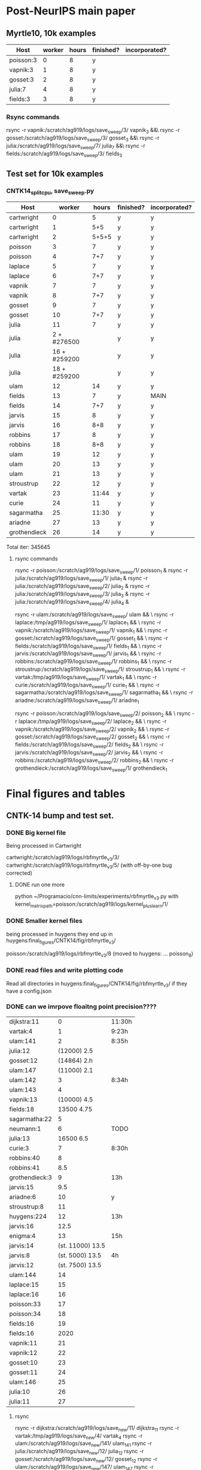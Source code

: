 * Post-NeurIPS main paper 
** Myrtle10, 10k examples 
    | Host      | worker | hours | finished? | incorporated? |
    |-----------+--------+-------+-----------+---------------|
    | poisson:3 |      0 |     8 | y         |               |
    | vapnik:3  |      1 |     8 | y         |               |
    | gosset:3  |      2 |     8 | y         |               |
    | julia:7   |      4 |     8 | y         |               |
    | fields:3  |      3 |     8 | y         |               |
    
*** Rsync commands
     rsync -r vapnik:/scratch/ag919/logs/save_sweep/3/ vapnik_3 &&\
     rsync -r gosset:/scratch/ag919/logs/save_sweep/3/ gosset_3 &&\
     rsync -r julia:/scratch/ag919/logs/save_sweep/7/ julia_7 &&\
     rsync -r fields:/scratch/ag919/logs/save_sweep/3/ fields_3

** Test set for 10k examples 
*** CNTK14_split_cpu, save_sweep.py
    | Host         |       worker | hours | finished? | incorporated? |
    |--------------+--------------+-------+-----------+---------------|
    | cartwright   |            0 |     5 | y         | y             |
    | cartwright   |            1 |   5+5 | y         | y             |
    | cartwright   |            2 | 5+5+5 | y         | y             |
    | poisson      |            3 |     7 | y         | y             |
    | poisson      |            4 |   7+7 | y         | y             |
    | laplace      |            5 |     7 | y         | y             |
    | laplace      |            6 |   7+7 | y         | y             |
    | vapnik       |            7 |     7 | y         | y             |
    | vapnik       |            8 |   7+7 | y         | y             |
    | gosset       |            9 |     7 | y         | y             |
    | gosset       |           10 |   7+7 | y         | y             |
    | julia        |           11 |     7 | y         | y             |
    | julia        |  2 + #276500 |       | y         | y             |
    | julia        | 16 + #259200 |       | y         | y             |
    | julia        | 18 + #259200 |       | y         | y             |
    | ulam         |           12 |    14 | y         | y             |
    | fields       |           13 |     7 | y         | MAIN          |
    | fields       |           14 |   7+7 | y         | y             |
    | jarvis       |           15 |     8 | y         | y             |
    | jarvis       |           16 |   8+8 | y         | y             |
    | robbins      |           17 |     8 | y         | y             |
    | robbins      |           18 |   8+8 | y         | y             |
    | ulam         |           19 |    12 | y         | y             |
    | ulam         |           20 |    13 | y         | y             |
    | ulam         |           21 |    13 | y         | y             |
    | stroustrup   |           22 |    12 | y         | y             |
    | vartak       |           23 | 11:44 | y         | y             |
    | curie        |           24 |    11 | y         | y             |
    | sagarmatha   |           25 | 11:30 | y         | y             |
    | ariadne      |           27 |    13 | y         | y             |
    | grothendieck |           26 |    14 | y         | y             |
    
    Total iter: 345645
**** rsync commands 

     rsync -r poisson:/scratch/ag919/logs/save_sweep/1/ poisson_1 &
     rsync -r julia:/scratch/ag919/logs/save_sweep/1/ julia_1 &
     rsync -r julia:/scratch/ag919/logs/save_sweep/2/ julia_2 &
     rsync -r julia:/scratch/ag919/logs/save_sweep/3/ julia_3 &
     rsync -r julia:/scratch/ag919/logs/save_sweep/4/ julia_4 &
     
     rsync -r ulam:/scratch/ag919/logs/save_sweep/ ulam && \
     rsync -r laplace:/tmp/ag919/logs/save_sweep/1/ laplace_1 && \
     rsync -r vapnik:/scratch/ag919/logs/save_sweep/1/ vapnik_1 && \
     rsync -r gosset:/scratch/ag919/logs/save_sweep/1/ gosset_1 && \
     rsync -r fields:/scratch/ag919/logs/save_sweep/1/ fields_1 && \
     rsync -r jarvis:/scratch/ag919/logs/save_sweep/1/ jarvis_1 && \
     rsync -r robbins:/scratch/ag919/logs/save_sweep/1/ robbins_1 && \
     rsync -r stroustrup:/scratch/ag919/logs/save_sweep/1/ stroustrup_1 && \
     rsync -r vartak:/tmp/ag919/logs/save_sweep/1/ vartak_1 && \
     rsync -r curie:/scratch/ag919/logs/save_sweep/1/ curie_1 && \
     rsync -r sagarmatha:/scratch/ag919/logs/save_sweep/1/ sagarmatha_1 && \
     rsync -r ariadne:/scratch/ag919/logs/save_sweep/1/ ariadne_1
    
     rsync -r poisson:/scratch/ag919/logs/save_sweep/2/ poisson_2 && \
     rsync -r laplace:/tmp/ag919/logs/save_sweep/2/ laplace_2 && \
     rsync -r vapnik:/scratch/ag919/logs/save_sweep/2/ vapnik_2 && \
     rsync -r gosset:/scratch/ag919/logs/save_sweep/2/ gosset_2 && \
     rsync -r fields:/scratch/ag919/logs/save_sweep/2/ fields_2 && \
     rsync -r jarvis:/scratch/ag919/logs/save_sweep/2/ jarvis_2 && \
     rsync -r robbins:/scratch/ag919/logs/save_sweep/2/ robbins_2 && \
     rsync -r grothendieck:/scratch/ag919/logs/save_sweep/1/ grothendieck_1
    

    
* Final figures and tables
** CNTK-14 bump and test set.
*** DONE Big kernel file 
    CLOSED: [2020-06-03 Wed 08:19]
    Being processed in Cartwright
    
    cartwright:/scratch/ag919/logs/rbfmyrtle_v3/3/
    cartwright:/scratch/ag919/logs/rbfmyrtle_v3/5/  (with off-by-one bug corrected)
    
    
**** DONE run one more
     CLOSED: [2020-06-02 Tue 23:40]
     python ~/Programacio/cnn-limits/experiments/rbfmyrtle_v3.py with kernel_matrix_path=poisson:/scratch/ag919/logs/kernel_plus_learn/1/
*** DONE Smaller kernel files 
    CLOSED: [2020-06-03 Wed 08:18]
    being processed in huygens
    they end up in
    huygens:final_figures/CNTK14/fig/rbfmyrtle_v3/
    
    poisson:/scratch/ag919/logs/rbfmyrtle_v3/8  (moved to huygens: ... poisson_8)
*** DONE read files and write plotting code 
    CLOSED: [2020-06-05 Fri 14:29]
    Read all directories in 
    huygens:final_figures/CNTK14/fig/rbfmyrtle_v3/
    if they have a config.json
*** DONE can we imrpove floaitng point precision???? 
    CLOSED: [2020-06-05 Fri 14:29]
    | dijkstra:11    |                0 | 11:30h |
    | vartak:4       |                1 | 9:23h  |
    | ulam:141       |                2 | 8:35h  |
    | julia:12       |      (12000) 2.5 |        |
    | gosset:12      |   (14864)    2.h |        |
    | ulam:147       |      (11000) 2.1 |        |
    | ulam:142       |                3 | 8:34h  |
    | ulam:143       |                4 |        |
    | vapnik:13      |     (10000)  4.5 |        |
    | fields:18      |       13500 4.75 |        |
    | sagarmatha:22  |                5 |        |
    | neumann:1      |                6 | TODO   |
    | julia:13       |      16500   6.5 |        |
    | curie:3        |                7 | 8:30h  |
    | robbins:40     |                8 |        |
    | robbins:41     |              8.5 |        |
    | grothendieck:3 |                9 | 13h    |
    | jarvis:15      |              9.5 |        |
    | ariadne:6      |               10 | y      |
    | stroustrup:8   |               11 |        |
    | huygens:224    |               12 | 13h    |
    | jarvis:16      |             12.5 |        |
    | enigma:4       |               13 | 15h    |
    | jarvis:14      | (st. 11000) 13.5 |        |
    | jarvis:8       |  (st. 5000) 13.5 | 4h     |
    | jarvis:12      |  (st. 7500) 13.5 |        |
    | ulam:144       |               14 |        |
    | laplace:15     |               15 |        |
    | laplace:16     |               16 |        |
    | poisson:33     |               17 |        |
    | poisson:34     |               18 |        |
    | fields:16      |               19 |        |
    | fields:16      |             2020 |        |
    | vapnik:11      |               21 |        |
    | vapnik:12      |               22 |        |
    | gosset:10      |               23 |        |
    | gosset:11      |               24 |        |
    | ulam:146       |               25 |        |
    | julia:10       |               26 |        |
    | julia:11       |               27 |        |
**** rsync     
     rsync -r dijkstra:/scratch/ag919/logs/save_new/11/ dijkstra_11
rsync -r      vartak:/tmp/ag919/logs/save_new/4/ vartak_4
rsync -r      ulam:/scratch/ag919/logs/save_new/141/ ulam_141
rsync -r      julia:/scratch/ag919/logs/save_new/12/ julia_12
rsync -r      gosset:/scratch/ag919/logs/save_new/12/ gosset_12
rsync -r      ulam:/scratch/ag919/logs/save_new/147/ ulam_147
rsync -r      ulam:/scratch/ag919/logs/save_new/142/ ulam_142
rsync -r      ulam:/scratch/ag919/logs/save_new/143/ ulam_143
rsync -r      vapnik:/scratch/ag919/logs/save_new/13/ vapnik_13
rsync -r      fields:/scratch/ag919/logs/save_new/18/ fields_18
rsync -r      sagarmatha:/scratch/ag919/logs/save_new/22/ sagarmatha_22
rsync -r      neumann:/scratch/ag919/logs/save_new/1/ neumann_1
rsync -r      curie:/scratch/ag919/logs/save_new/3/ curie_3
rsync -r      robbins:/scratch/ag919/logs/save_new/40/ robbins_40
rsync -r      robbins:/scratch/ag919/logs/save_new/41/ robbins_41
rsync -r      grothendieck:/scratch/ag919/logs/save_new/3 grothendieck_3
rsync -r      jarvis:/scratch/ag919/logs/save_new/15/ jarvis_15
rsync -r      ariadne:/scratch/ag919/logs/save_new/6/ ariadne_6
rsync -r      stroustrup:/scratch/ag919/logs/save_new/8/ stroustrup_8
rsync -r      huygens:/scratch/ag919/logs/save_new/224/ huygens_224
rsync -r      jarvis:/scratch/ag919/logs/save_new/16/ jarvis_16
rsync -r      enigma:/scratch/ag919/logs/save_new/4/ enigma_4
rsync -r      jarvis:/scratch/ag919/logs/save_new/14/ jarvis_14
rsync -r      jarvis:/scratch/ag919/logs/save_new/8/ jarvis_8
rsync -r      jarvis:/scratch/ag919/logs/save_new/12/ jarvis_12
rsync -r      ulam:/scratch/ag919/logs/save_new/144/ ulam_144
rsync -r      laplace:/tmp/ag919/logs/save_new/15/ laplace_15
rsync -r      laplace:/tmp/ag919/logs/save_new/16/ laplace_16
rsync -r      poisson:/scratch/ag919/logs/save_new/33/ poisson_33
rsync -r      poisson:/scratch/ag919/logs/save_new/34/ poisson_34
rsync -r      fields:/scratch/ag919/logs/save_new/16/ fields_16
rsync -r      fields:/scratch/ag919/logs/save_new/16/ fields_16
rsync -r      vapnik:/scratch/ag919/logs/save_new/11/ vapnik_11
rsync -r      vapnik:/scratch/ag919/logs/save_new/12/ vapnik_12
rsync -r      gosset:/scratch/ag919/logs/save_new/10/ gosset_10
rsync -r      gosset:/scratch/ag919/logs/save_new/11/ gosset_11
rsync -r      ulam:/scratch/ag919/logs/save_new/146/ ulam_146
rsync -r      julia:/scratch/ag919/logs/save_new/10/ julia_10
rsync -r      julia:/scratch/ag919/logs/save_new/11/ julia_11
    


  fields:/scratch/ag919/logs/save_new/15
  ulam:139
 vapnik: 10
 gosset 9
 julia 9
 jarvis 6
   
 
*** DONE Can we imrpove floating point precision? 
    CLOSED: [2020-06-05 Fri 14:29]
    | cartwright:36  |                0 | y  |
    | cartwright:37  |                1 | y  |
    | cartwright:38  |                2 | y  |
    | poisson:10     |                3 | y  |
    | poisson:11     |                4 | y  |
    | huygens:223    |                5 | y  |
    | vapnik:9       |  (start 15000) 5 | -- |
    | laplace:9      |                6 | y  |
    | laplace:10     |                7 | y  |
    | laplace:11     |                8 | y  |
    | stroustrup:7   |                9 | y  |
    | ariadne:5      |               10 | y  |
    | grothendieck:2 |               11 | y  |
    | fields:14      | (start 14934) 11 | y  |
    | jarvis:4       |               12 | y  |
    | jarvis:5       |               13 | y  |
    | curie:2        |               14 | y  |
    | sagarmatha:13  |               15 | y  |
    | ulam:134       |               16 | y  |
    | ulam:136       |  (start 8763) 16 | y  |
    | julia:5        |               17 | y  |
    | julia:6        |               18 | y  |
    | poisson:12     |               19 | y  |
    | ulam:129       |               20 | y  |
    | ulam:130       |               21 | y  |
    | vartak:3       |               23 | y  |
    | gosset:5       |               24 | y  |
    | gosset:6       |               25 | y  |
    | gosset:8       |               26 | y  |
    | k              |               27 | y  |
    | vapnik:8       |               28 | y  |
    | fields:12      |               29 | y  |
    | fields:13      |               22 | y  |
**** rsync command 
    # rsync -r vapnik:/scratch/ag919/logs/save_new/9/      worker_rank_(start 15000) 5 
    # rsync -r poisson:/scratch/ag919/logs/save_new/12/     worker_rank_19 
    # rsync -r gosset:/scratch/ag919/logs/save_new/8/       worker_rank_26 
    rsync -r  cartwright:/scratch/ag919/logs/save_new/36   worker_rank_0  &\
    rsync -r cartwright:/scratch/ag919/logs/save_new/37  worker_rank_1  &\
    rsync -r cartwright:/scratch/ag919/logs/save_new/38  worker_rank_2  &\
    rsync -r poisson:/scratch/ag919/logs/save_new/10     worker_rank_3  &\
    rsync -r poisson:/scratch/ag919/logs/save_new/11     worker_rank_4  &\
    rsync -r huygens:/scratch/ag919/logs/save_new/223    worker_rank_5  &\
    rsync -r laplace:/tmp/ag919/logs/save_new/9      worker_rank_6  &\
    rsync -r laplace:/tmp/ag919/logs/save_new/10     worker_rank_7  &\
    rsync -r laplace:/tmp/ag919/logs/save_new/11     worker_rank_8  &\
    rsync -r stroustrup:/scratch/ag919/logs/save_new/7   worker_rank_9  &\
    rsync -r ariadne:/scratch/ag919/logs/save_new/5      worker_rank_10  &\
    rsync -r grothendieck:/scratch/ag919/logs/save_new/2 worker_rank_11  &\
    rsync -r fields:/scratch/ag919/logs/save_new/14      worker_rank_11.5 &\
    rsync -r jarvis:/scratch/ag919/logs/save_new/4       worker_rank_12  &\
    rsync -r jarvis:/scratch/ag919/logs/save_new/5       worker_rank_13  &\
    rsync -r curie:/scratch/ag919/logs/final_figure_myrtle10_v3/save_new/2        worker_rank_14  &\
    rsync -r sagarmatha:/scratch/ag919/logs/save_new/13  worker_rank_15  &\
    rsync -r ulam:/scratch/ag919/logs/save_new/134       worker_rank_16  &\
    rsync -r ulam:/scratch/ag919/logs/save_new/136       worker_rank_16.5 &\
    rsync -r julia:/scratch/ag919/logs/save_new/5        worker_rank_17  &\
    rsync -r julia:/scratch/ag919/logs/save_new/6        worker_rank_18  &\
    rsync -r ulam:/scratch/ag919/logs/save_new/129       worker_rank_20  &\
    rsync -r ulam:/scratch/ag919/logs/save_new/130       worker_rank_21  &\
    rsync -r vartak:/tmp/ag919/logs/save_new/3       worker_rank_23  &\
    rsync -r gosset:/scratch/ag919/logs/save_new/5       worker_rank_24  &\
    rsync -r gosset:/scratch/ag919/logs/save_new/6       worker_rank_25  &\
    rsync -r vapnik:/scratch/ag919/logs/save_new/7       worker_rank_27  &\
    rsync -r vapnik:/scratch/ag919/logs/save_new/8       worker_rank_28  &\
    rsync -r fields:/scratch/ag919/logs/save_new/12      worker_rank_29  &\
    rsync -r fields:/scratch/ag919/logs/save_new/13      worker_rank_22  &\
     
*** DONE Can we improve floating point precision? UGH 
    python ~/Programacio/cnn-limits/experiments/save_new.py with ~/Programacio/cnn-limits/precision.json worker_rank=
**** list of hosts 
     | cartwright:30  | worker_rank_00   |  3:30 |
     | cartwright:31  | worker_rank_01   |       |
     | poisson:7      | worker_rank_02   |  5:17 |
     | huygens:222    | worker_rank_03   | 15:06 |
     | laplace:6      | worker_rank_04   |  4:40 |
     | laplace:7      | worker_rank_05   |       |
     | stroustrup:5   | worker_rank_06   | 10:19 |
     | ariadne:4      | worker_rank_07   | 11:35 |
     | jarvis:2       | worker_rank_08   | 07:20 |
     | enigma:2       | worker_rank_09   | 17:11 |
     | curie:1        | worker_rank_10   |  9:52 |
     | sagarmatha:12  | worker_rank_11   | 10:06 |
     | banach:14      | worker_rank_12   |   --- |
     | banach:15      | worker_rank_12.5 |  5:15 |
     | banach:16      | worker_rank_13   |       |
     | julia:3        | worker_rank_16   |  5:38 |
     | julia:4        | worker_rank_17   |       |
     | vartak:2       | worker_rank_18   | 11:16 |
     | ulam:123       | worker_rank_19   |  9:52 |
     | ulam:125       | worker_rank_21   |  9:50 |
     | ulam:126       | worker_rank_22   |  9:50 |
     | gosset:3       | worker_rank_20   |  5:23 |
     | gosset:4       | worker_rank_23   |       |
     | fields:9       | worker_rank_24   |  5:16 |
     | fields:10      | worker_rank_25   |       |
     | goedel:1       | worker_rank_26   | 15:45 |
     | ulam:128       | worker_rank_27   |ABORTED |
     | dijkstra:3     | worker_rank_27   | 13:00 |
     | vapnik:3       | worker_rank_28   |  5:23 |
     | vapnik:4       | worker_rank_29   |       |
     | grothendieck:1 | worker_rank_30   | 15:44 |
     | cartwright:32  | worker_rank_31   |       |
     | cartwright:33  | worker_rank_14   |       |
     | poisson:8      | worker_rank_15   |  5:17 |

**** rsync commands
     rsync -r cartwright:/scratch/ag919/logs/save_new/30/ worker_rank_00 &\
     rsync -r cartwright:/scratch/ag919/logs/save_new/31/ worker_rank_01 &\
     rsync -r poisson:/scratch/ag919/logs/save_new/7/ worker_rank_02 &\
     rsync -r huygens:/scratch/ag919/logs/save_new/222/ worker_rank_03 &\
     rsync -r laplace:/tmp/ag919/logs/save_new/6/ worker_rank_04 &\
     rsync -r laplace:/tmp/ag919/logs/save_new/7/ worker_rank_05 &\
     rsync -r stroustrup:/scratch/ag919/logs/save_new/5/ worker_rank_06 &\
     rsync -r ariadne:/scratch/ag919/logs/save_new/4/ worker_rank_07 &\
     rsync -r jarvis:/scratch/ag919/logs/save_new/2/ worker_rank_08 &\
     rsync -r enigma:/scratch/ag919/logs/save_new/2/ worker_rank_09 &\
     rsync -r curie:/scratch/ag919/logs/final_figure_myrtle10_v3/save_new/1/ worker_rank_10 &\
     rsync -r sagarmatha:/scratch/ag919/logs/save_new/12/ worker_rank_11 &\
     rsync -r banach:/scratch/ag919/logs/save_new/14/ worker_rank_12 &\
     rsync -r banach:/scratch/ag919/logs/save_new/15/ worker_rank_12 &\
     rsync -r banach:/scratch/ag919/logs/save_new/16/ worker_rank_13 &\
     rsync -r julia:/scratch/ag919/logs/save_new/3/ worker_rank_16 &\
     rsync -r julia:/scratch/ag919/logs/save_new/4/ worker_rank_17 &\
     rsync -r vartak:/tmp/ag919/logs/save_new/2/ worker_rank_18 &\
     rsync -r ulam:/scratch/ag919/logs/save_new/123/ worker_rank_19 &\
     rsync -r ulam:/scratch/ag919/logs/save_new/125/ worker_rank_21 &\
     rsync -r ulam:/scratch/ag919/logs/save_new/126/ worker_rank_22 &\
     rsync -r gosset:/scratch/ag919/logs/save_new/3/ worker_rank_20  &\
     rsync -r gosset:/scratch/ag919/logs/save_new/4/ worker_rank_23 &\
     rsync -r fields:/scratch/ag919/logs/save_new/9/ worker_rank_24 &\
     rsync -r fields:/scratch/ag919/logs/save_new/10/ worker_rank_25 &\
     rsync -r goedel:/scratch/ag919/logs/save_new/1/ worker_rank_26     &\  
     rsync -r vapnik:/scratch/ag919/logs/save_new/3/ worker_rank_28 &\
     rsync -r vapnik:/scratch/ag919/logs/save_new/4/ worker_rank_29 &\
     rsync -r grothendieck:/scratch/ag919/logs/save_new/1/ worker_rank_30        &\
     rsync -r cartwright:/scratch/ag919/logs/save_new/32/ worker_rank_31 &\
    


**** DONE investigate bug in layer mismatch  
     CLOSED: [2020-06-03 Wed 14:25]
    
** Myrtle-10 bump and test set 
*** DONE 2560 + test set 
    CLOSED: [2020-06-04 Thu 08:57]
    gosset:/scratch/ag919/logs/save_new/2
    julia:/scratch/ag919/logs/save_new/2
    sagarmatha:/scratch/ag919/logs/save_new/21
*** DONE run rbfmyrtle_v3.py 
    CLOSED: [2020-06-04 Thu 14:26]
    julia (because the file tehre is 45GB WTFFF)
     
    Running julia:/scratch/ag919/logs/rbfmyrtle_v3/6
    
     
*** DONE 2560 points
    CLOSED: [2020-06-03 Wed 14:31]
    I interrupted this?
    
    fields:/scratch/ag919/logs/save_new/8   rbfmyrtle_v3/1
    
   
*** DONE incorporate plots from 
    CLOSED: [2020-06-05 Fri 14:29]
    
    robbins:/scratch/ag919/logs/rbfmyrtle_v3/2+
    banach:/scratch/ag919/logs/rbfmyrtle_v3/1+
    
    checkout jarvis:/scratch/ag919/logs/rbfmyrtle_v3/4+
    
    cartwright window 5
    carwright window 1
** Myrtle10-Matern plot 
*** DONE Calculate accuracies
    CLOSED: [2020-06-03 Wed 09:30]
    running on curie:/scratch/ag919/logs/final_figure_myrtle10_v3/rbfmyrtle_v3/

    Sadly I removed the kernels from
    /scratch/ag919/logs/myrtle10_matern/robbins_18
    onwards, so the existing n_splits_4/grid_acc.pkl.gz
    will have to do.
   
**** Constituent paths
  rsync -r thom:/scratch/ag919/logs/kernel_plus_learn/50 thom_50 &\
  rsync -r thom:/scratch/ag919/logs/kernel_plus_learn/51 thom_51 &\
  rsync -r thom:/scratch/ag919/logs/kernel_plus_learn/52 thom_52 &\
  rsync -r thom:/scratch/ag919/logs/kernel_plus_learn/53 thom_53 &\
  rsync -r thom:/scratch/ag919/logs/kernel_plus_learn/54 thom_54 &\
  rsync -r thom:/scratch/ag919/logs/kernel_plus_learn/55 thom_55 &\
  rsync -r thom:/scratch/ag919/logs/kernel_plus_learn/56 thom_56 &\
  rsync -r thom:/scratch/ag919/logs/kernel_plus_learn/57 thom_57 &\
  rsync -r thom:/scratch/ag919/logs/kernel_plus_learn/58 thom_58 &\
  rsync -r poisson:/scratch/ag919/logs/kernel_plus_learn/20 poisson_20 &\
  rsync -r poisson:/scratch/ag919/logs/kernel_plus_learn/21 poisson_21 &\
  rsync -r poisson:/scratch/ag919/logs/kernel_plus_learn/22 poisson_22 &\
  rsync -r poisson:/scratch/ag919/logs/kernel_plus_learn/23 poisson_23 &\
  rsync -r poisson:/scratch/ag919/logs/kernel_plus_learn/24 poisson_24 &\
  rsync -r poisson:/scratch/ag919/logs/kernel_plus_learn/25 poisson_25 &\
  rsync -r poisson:/scratch/ag919/logs/kernel_plus_learn/41 poisson_41 &\
  rsync -r poisson:/scratch/ag919/logs/kernel_plus_learn/42 poisson_42 &\
  rsync -r poisson:/scratch/ag919/logs/kernel_plus_learn/43 poisson_43 &\
  rsync -r poisson:/scratch/ag919/logs/kernel_plus_learn/44 poisson_44 &\
  rsync -r poisson:/scratch/ag919/logs/kernel_plus_learn/45 poisson_45 &\
  rsync -r poisson:/scratch/ag919/logs/kernel_plus_learn/46 poisson_46 &\
  rsync -r huygens:/scratch/ag919/logs/kernel_plus_learn/23 huygens_23 &\
  rsync -r huygens:/scratch/ag919/logs/kernel_plus_learn/24 huygens_24 &\
  rsync -r huygens:/scratch/ag919/logs/kernel_plus_learn/25 huygens_25 &\
  rsync -r huygens:/scratch/ag919/logs/kernel_plus_learn/26 huygens_26 &\
  rsync -r huygens:/scratch/ag919/logs/kernel_plus_learn/27 huygens_27 &\
  rsync -r huygens:/scratch/ag919/logs/kernel_plus_learn/28 huygens_28 &\
  rsync -r huygens:/scratch/ag919/logs/kernel_plus_learn/29 huygens_29 &\
  rsync -r huygens:/scratch/ag919/logs/kernel_plus_learn/30 huygens_30 &\
  rsync -r huygens:/scratch/ag919/logs/kernel_plus_learn/31 huygens_31 &\
  rsync -r robbins:/scratch/ag919/logs/kernel_plus_learn/18 robbins_18 &\
  rsync -r robbins:/scratch/ag919/logs/kernel_plus_learn/19 robbins_19 &\
  rsync -r robbins:/scratch/ag919/logs/kernel_plus_learn/20 robbins_20 &\
  rsync -r robbins:/scratch/ag919/logs/kernel_plus_learn/21 robbins_21 &\
  rsync -r robbins:/scratch/ag919/logs/kernel_plus_learn/22 robbins_22 &\
  rsync -r robbins:/scratch/ag919/logs/kernel_plus_learn/23 robbins_23 &\
  rsync -r robbins:/scratch/ag919/logs/kernel_plus_learn/25 robbins_25 &\
  rsync -r robbins:/scratch/ag919/logs/kernel_plus_learn/26 robbins_26 &\
  rsync -r robbins:/scratch/ag919/logs/kernel_plus_learn/27 robbins_27 &\
  rsync -r robbins:/scratch/ag919/logs/kernel_plus_learn/28 robbins_28 &\
  rsync -r robbins:/scratch/ag919/logs/kernel_plus_learn/29 robbins_29 &\
  rsync -r robbins:/scratch/ag919/logs/kernel_plus_learn/30 robbins_30 &\
  rsync -r robbins:/scratch/ag919/logs/kernel_plus_learn/32 robbins_32 &\
  rsync -r robbins:/scratch/ag919/logs/kernel_plus_learn/33 robbins_33 &\
  rsync -r robbins:/scratch/ag919/logs/kernel_plus_learn/34 robbins_34 &\
  rsync -r robbins:/scratch/ag919/logs/kernel_plus_learn/35 robbins_35 &\
  rsync -r robbins:/scratch/ag919/logs/kernel_plus_learn/36 robbins_36 &\
  rsync -r laplace:/tmp/ag919/logs/kernel_plus_learn/8 laplace_8 &\
  rsync -r laplace:/tmp/ag919/logs/kernel_plus_learn/9 laplace_9 &\
  rsync -r laplace:/tmp/ag919/logs/kernel_plus_learn/10 laplace_10 &\
  rsync -r laplace:/tmp/ag919/logs/kernel_plus_learn/11 laplace_11 &\
  rsync -r laplace:/tmp/ag919/logs/kernel_plus_learn/12 laplace_12 &\
  rsync -r laplace:/tmp/ag919/logs/kernel_plus_learn/13 laplace_13 &\
  rsync -r laplace:/tmp/ag919/logs/kernel_plus_learn/14 laplace_14 &\
  rsync -r laplace:/tmp/ag919/logs/kernel_plus_learn/15 laplace_15 &\
  rsync -r laplace:/tmp/ag919/logs/kernel_plus_learn/16 laplace_16 &\
  rsync -r laplace:/tmp/ag919/logs/kernel_plus_learn/35 laplace_35 &\
  rsync -r laplace:/tmp/ag919/logs/kernel_plus_learn/36 laplace_36 &\
  rsync -r laplace:/tmp/ag919/logs/kernel_plus_learn/37 laplace_37 &\
  rsync -r laplace:/tmp/ag919/logs/kernel_plus_learn/38 laplace_38 &\
  rsync -r laplace:/tmp/ag919/logs/kernel_plus_learn/39 laplace_39 &\
  rsync -r laplace:/tmp/ag919/logs/kernel_plus_learn/40 laplace_40 &\
  rsync -r laplace:/tmp/ag919/logs/kernel_plus_learn/41 laplace_41 &\
  rsync -r sagarmatha:/scratch/ag919/logs/kernel_plus_learn/7 sagarmatha_7 &\
  rsync -r sagarmatha:/scratch/ag919/logs/kernel_plus_learn/8 sagarmatha_8 &\
  rsync -r sagarmatha:/scratch/ag919/logs/kernel_plus_learn/9 sagarmatha_9 &\
  rsync -r stroustrup:/scratch/ag919/logs/kernel_plus_learn/8 stroustrup_8 &\
  rsync -r stroustrup:/scratch/ag919/logs/kernel_plus_learn/9 stroustrup_9 &\
  rsync -r stroustrup:/scratch/ag919/logs/kernel_plus_learn/10 stroustrup_10 &\


*** DONE read files and output plottable data
    CLOSED: [2020-06-03 Wed 12:25]
    Copied directory to
    huygens:/scratch/ag919/logs/final_figures/M10-Matern/fig/rbfmyrtle_v3
   
*** DONE convert plottable data to nice plot 
    CLOSED: [2020-06-05 Fri 14:30]
** Myrtle10-RBF plot 
    huygens:/scratch/ag919/logs/rbfmyrtle_v3/14+
    
    poisson?
    huygens:/scratch/ag919/logs/rbfmyrtle_v3/20+
    
**** DONE Run more of these, esp. with 2560. 
     CLOSED: [2020-06-04 Thu 07:31]
     python experiments/save_new.py with model=RBFMyrtle_v3_tight i_SU.N_train=2560 i_SU.N_test=1 internal_lengthscale=
     rsync -r ariadne:/scratch/ag919/logs/save_new/2/ ariadne_2 && \
     rsync -r ariadne:/scratch/ag919/logs/save_new/3/ ariadne_3 && \
     rsync -r enigma:/scratch/ag919/logs/save_new/1/ enigma_1 && \
     rsync -r ulam:/scratch/ag919/logs/save_new/116/ ulam_116 && \
     rsync -r ulam:/scratch/ag919/logs/save_new/117/ ulam_117 && \
     rsync -r ulam:/scratch/ag919/logs/save_new/118/ ulam_118 && \
     rsync -r ulam:/scratch/ag919/logs/save_new/119/ ulam_119 && \
     rsync -r ulam:/scratch/ag919/logs/save_new/120/ ulam_120 && \
     rsync -r ulam:/scratch/ag919/logs/save_new/121/ ulam_121
     - 
*** DONE read files and write plotting code 
    CLOSED: [2020-06-03 Wed 12:25]
    Copied directory to
    huygens:/scratch/ag919/logs/final_figures/M10-RBF/fig/rbfmyrtle_v3
     
   
*** DONE convert plottable data to nice plot 
    CLOSED: [2020-06-05 Fri 14:30]
* DONE Big inducing points
  CLOSED: [2020-06-09 Tue 11:32]
  thom 88
  laplace 9
  
  python experiments/mask_sparse_classify.py -D save_inducing_points with i_SU.dataset_treatment='no_treatment' batch_size=1000 i_SU.dataset_base_path=/tmp/ag919/datasets/ do_only_inducing=False inducing_start=0 inducing_end=5000
  
  python experiments/mask_sparse_classify.py -D save_inducing_points with i_SU.dataset_treatment='no_treatment' batch_size=1000 do_only_inducing=False inducing_start=8000 inducing_end=11000
laplace:10
** Where are they
   all inducign points
   thom:107
   
   ulam:6 0-1000
   ulam:7 1000-1270+? (test!)
   ulam:8 2000-3000
   ulam:9 1270-2000
   NO banach:1 3000-5000
   thom:109  5000-6864
   sagarmatha:2  6864-8000
   laplace:12  8000-11000
   jarvis:10  11000-12000
   NO huygens:6  12000-12800
   ariadne:1  12800-13200
   enigma:1  13200-13600
   curie:1   13600-14000
   goedel:1  14000-14334
   neumann:1  14334-14667
   sagarmatha:1  14667-15000
*** rsync -r rsync commands   
   rsync -r ulam:/scratch/ag919/logs/mask_sparse_classify/6/ ulam_6 &\
   rsync -r ulam:/scratch/ag919/logs/mask_sparse_classify/7/ ulam_7 &\
   rsync -r ulam:/scratch/ag919/logs/mask_sparse_classify/8/ ulam_8 &\
   rsync -r ulam:/scratch/ag919/logs/mask_sparse_classify/9/ ulam_9 &\
   rsync -r banach:/scratch/ag919/logs/mask_sparse_classify/1/ banach_1 &\
   rsync -r cartwright:/scratch/ag919/logs/mask_sparse_classify/109/ cartwright_109 &\
   rsync -r sagarmatha:/scratch/ag919/logs/mask_sparse_classify/2/ sagarmatha_2 &\
   rsync -r laplace:/tmp/ag919/logs/mask_sparse_classify/12/ laplace_12 &\
   rsync -r jarvis:/scratch/ag919/logs/mask_sparse_classify/10/ jarvis_10 &\
   rsync -r huygens:/scratch/ag919/logs/mask_sparse_classify/6/ huygens_6 &\
   rsync -r ariadne:/scratch/ag919/logs/mask_sparse_classify/1/ ariadne_1 &\
   rsync -r enigma:/scratch/ag919/logs/mask_sparse_classify/1/ enigma_1 &\
   rsync -r curie:/scratch/ag919/logs/mask_sparse_classify/1/ curie_1 &\
   rsync -r goedel:/scratch/ag919/logs/mask_sparse_classify/1/ goedel_1 &\
   rsync -r neumann:/scratch/ag919/logs/mask_sparse_classify/1/ neumann_1 &\
   rsync -r sagarmatha:/scratch/ag919/logs/mask_sparse_classify/1/ sagarmatha_1 &\
*** more inducing points 
    Using inducing points cartwright:/scratch/ag919/logs/mask_sparse_classify/113/inducing_indices.pkl.gz
    cartwright:/scratch/ag919/logs/mask_sparse_classify/115    (interrupted at 115440/180000)
   

   
    
* Experiments for Correlated NN
 
** Final save new 
   :LOGBOOK:
   CLOCK: [2020-05-31 Sun 21:29]--[2020-05-31 Sun 21:29] =>  0:00
   :END:
   
   - huygens:2  worker_rank=0      19h
   - stroustrup:2 worker_rank=1    19h
   - ariadne:1 worker_rank=2       23h
   - grothendieck:1 worker_rank=3  32h
   - robbins:2 worker_rank=4       23h
   - jarvis:1 worker_rank=5        15h
   - enigma:1 worker_rank=6        23h
   - curie:1 worker_rank=7         21h
   - goedel:1 worker_rank=8        20h
   - neumann:1 worker_rank=9       21h
   - sagarmatha:1 worker_rank=10   19h
   - banach:1 worker_rank=11       10h FAST
   - julia:1 worker_rank=12        10h FAST
   - ulam:1 worker_rank=13         22h
   - vartak:1 worker_rank=14       22h (/tmp)
   - gosset:1 worker_rank=15       11h FAST
   - thom:2  worker_rank=16        6h  DONE
   - thom:3  worker_rank=17        6h
   - poisson:1 worker_Rank=18      11h
   - 
** Final save new  v2
   :LOGBOOK:
   CLOCK: [2020-06-01 Mon 06:40]--[2020-06-01 Mon 06:40] =>  0:00
   :END:
   
   - huygens:4  worker_rank=0      19h
   - stroustrup:4 worker_rank=1    19h
   - ariadne:3 worker_rank=2       23h
   - grothendieck:3 worker_rank=3  32h   TODO
   - robbins:3 worker_rank=4       23h   
   - jarvis:2 worker_rank=5        15h
   - enigma:2 worker_rank=6        23h
   - curie:2 worker_rank=7         21h
   - goedel:2 worker_rank=8        20h
   - neumann:2 worker_rank=9       21h
   - sagarmatha:2 worker_rank=10   19h
   - banach:2 worker_rank=11       14h
   - julia:2 worker_rank=12        10h FAST  15min
   - ulam:2 worker_rank=13         22h
   - vartak:2 worker_rank=14       22h (/tmp) DONE
   - gosset:2 worker_rank=15       11h FAST  15min
   - thom:6  worker_rank=16        6h 
   - thom:7  worker_rank=17        6h
   - poisson:2 worker_Rank=18      11h
   - dijkstra:5 worker_rank=19     27h  (now on stroustrup because it was making noises)
   - ulam:3 worker_rank=20         16h
   - ulam:6 worker_rank=21         16h
   - ulam:7 worker_rank=22         16h
   - poisson:4 worker_rank=23      10h
   - poisson:5 worker_rank=24   10+10h  TODO
   - julia:3 worker_rank=25        10h
   - julia:4 worker_rank=26     10+10h  TODO
   - gosset:3 worker_rank=27       10h
   - gosset:4 worker_rank=28    10+10h  TODO
   - robbins:5 worker_rank=29      21h  TODO
   - jarvis:3 worker_rank=30       14h
   - banach:3 worker_rank=31       14h
   - 


   rsync huygens:/scratch/ag919/logs/final_save_new/4/kernels.h5 w00_kernels.h5 & \
   rsync stroustrup:/scratch/ag919/logs/final_save_new/4/kernels.h5 w01_kernels.h5 & \
   rsync ariadne:/scratch/ag919/logs/final_save_new/3/kernels.h5 w02_kernels.h5 & \
   rsync robbins:/scratch/ag919/logs/final_save_new/3/kernels.h5 w04_kernels.h5 & \
   rsync jarvis:/scratch/ag919/logs/final_save_new/2/kernels.h5 w05_kernels.h5
   rsync enigma:/scratch/ag919/logs/final_save_new/2/kernels.h5 w06_kernels.h5 & \
   rsync curie:/scratch/ag919/logs/final_save_new/2/kernels.h5 w07_kernels.h5 & \
   rsync goedel:/scratch/ag919/logs/final_save_new/2/kernels.h5 w08_kernels.h5 & \
   rsync neumann:/scratch/ag919/logs/final_save_new/2/kernels.h5 w09_kernels.h5 & \
   rsync sagarmatha:/scratch/ag919/logs/final_save_new/2/kernels.h5 w10_kernels.h5 & \
   rsync banach:/scratch/ag919/logs/final_save_new/2/kernels.h5 w11_kernels.h5 & \
   rsync julia:/scratch/ag919/logs/final_save_new/2/kernels.h5 w12_kernels.h5 & \
   rsync ulam:/scratch/ag919/logs/final_save_new/2/kernels.h5 w13_kernels.h5 & \
   rsync vartak:/tmp/ag919/logs/final_save_new/2/kernels.h5 w14_kernels.h5 & \
   rsync gosset:/scratch/ag919/logs/final_save_new/2/kernels.h5 w15_kernels.h5 & \
   rsync cartwright:/scratch/ag919/logs/final_save_new/6/kernels.h5  w16_kernels.h5 & \
   rsync cartwright:/scratch/ag919/logs/final_save_new/7/kernels.h5  w17_kernels.h5 & \
   rsync poisson:/scratch/ag919/logs/final_save_new/2/kernels.h5 w18_kernels.h5 & \
   rsync ulam:/scratch/ag919/logs/final_save_new/3/kernels.h5 w20_kernels.h5 & \
   rsync ulam:/scratch/ag919/logs/final_save_new/6/kernels.h5 w21_kernels.h5 & \
   rsync ulam:/scratch/ag919/logs/final_save_new/7/kernels.h5 w22_kernels.h5 & \
   rsync poisson:/scratch/ag919/logs/final_save_new/4/kernels.h5 w23_kernels.h5 & \
   rsync julia:/scratch/ag919/logs/final_save_new/3/kernels.h5 w25_kernels.h5 & \
   rsync gosset:/scratch/ag919/logs/final_save_new/3/kernels.h5 w27_kernels.h5 & \
   rsync jarvis:/scratch/ag919/logs/final_save_new/3/kernels.h5 w30_kernels.h5 & \
   rsync banach:/scratch/ag919/logs/final_save_new/3/kernels.h5 w31_kernels.h5
   
   rsync grothendieck:/scratch/ag919/logs/final_save_new/3/kernels.h5 w03_kernels.h5 & \
   rsync gosset:/scratch/ag919/logs/final_save_new/4/kernels.h5 w28_kernels.h5 & \
   rsync julia:/scratch/ag919/logs/final_save_new/4/kernels.h5 w26_kernels.h5 & \
   rsync poisson:/scratch/ag919/logs/final_save_new/5/kernels.h5 w24_kernels.h5 &
   
   rsync robbins:/scratch/ag919/logs/final_save_new/5/kernels.h5 w29_kernels.h5
   
   rsync dijkstra:/scratch/ag919/logs/final_save_new/5/kernels.h5 w19_kernels.h5



     
** Replicating small data CNTK
   cite:arora2020harnessing
*** CNTK-5 using nngp, no ZCA
    huygens:/scratch/ag919/logs/save_new/203
    huygens:/scratch/ag919/logs//8
*** CNTK-5 using ntk, no ZCA
    sagarmatha:/scratch/ag919/logs/save_new/7
    sagarmatha:/scratch/ag919/logs/predict_cv_acc/2
*** Myrtle10 no ZCA
    robbins:/scratch/ag919/logs/save_new/6
    robbins:/scratch/ag919/logs/predict_cv_acc/5
*** CNTK-5 using nngp, ZCA
    huygens:/scratch/ag919/logs/save_new/204
    huygens:/scratch/ag919/logs/predict_cv_acc/10

*** CNTK-5 using ntk, ZCA
    sagarmatha:/scratch/ag919/logs/save_new/8
    sagarmatha:/scratch/ag919/logs/predict_cv_acc/3

*** CNTK-5 using nngp, no ZCA, using true test set
    robbins:/scratch/ag919/logs/save_new/7/
    robbins:/scratch/ag919/logs/predict_cv_acc/6/
    
*** CNTK-5 using ntk, no ZCA, true test set
    sagarmatha:/scratch/ag919/logs/save_new/9/
    sagarmatha:/scratch/ag919/logs/predict_cv_acc/4/

** Replicating Myrtle10 / Myrtle5
   Perhaps they used ZCA on the whole set and that is why it works so well?
   Attempting to figure this out.

*** Running original code: in Docker in huygens
    The results are pretty good and consistent with the paper. Optimizing on the test set is not *super* powerful.
        Reg: 1e-08
        Train Accuracy: 1.0
        Test Accuracy: 0.367
        Reg: 1e-07
        Train Accuracy: 1.0
        Test Accuracy: 0.367
        Reg: 1e-06
        Train Accuracy: 1.0
        Test Accuracy: 0.367
        Reg: 1e-05
        Train Accuracy: 1.0
        Test Accuracy: 0.368
        Reg: 0.0001
        Train Accuracy: 1.0
        Test Accuracy: 0.368
        Reg: 0.001
        Train Accuracy: 1.0
        Test Accuracy: 0.376
        Reg: 0.01
        Train Accuracy: 0.90625
        Test Accuracy: 0.341
        Reg: 0.1
        Train Accuracy: 0.59375
        Test Accuracy: 0.293

*** More complete log
 ALPHA: 1.618033988749895
BETA: 0.6180339887498948
DATASET:
  AUGMENTATIONS: [('FlipLR', 1)]
  AUGMENTATION_PROB: 0.5
  CORNERS: False
  KERNEL_UUID: DEADBEEF
  NAME: cifar-10
  NUM_AUGMENTATIONS: 0
  NUM_ZCA_EXTRA_AUGMENT: 5
  RANDOM_TEST_SUBSET: False
  RANDOM_TRAIN_SUBSET: False
  RAND_AUGMENT_AUGS: ['FlipLR', 'Solarize', 'Color', 'Brightness', 'Contrast', 'Sharpness', 'Posterize', 'Equalize', 'Identity']
  RAND_AUGMENT_N_MAX: 2
  RAND_AUGMENT_RAND_N: False
  RAND_AUGMENT_REPLACE: False
  RAND_SEED: 0
  RAW_TEST_NAME: cifar-10-test
  RAW_TRAIN_NAME: cifar-10-train
  SHARD_X_IDX: 0
  SHARD_X_SIZE: 0
  SHARD_Y_IDX: 0
  SHARD_Y_SIZE: 0
  STANDARD_PREPROCESS: True
  TEST_FULL_SIZE: 0
  TEST_SUBSET: 1000
  TEST_SUBSET_START: 0
  TRAIN_FULL_SIZE: 0
  TRAIN_SUBSET: 160
  TRAIN_SUBSET_START: 0
  ZCA: True
  ZCA_BIAS: 1e-05
  ZCA_EXTRA_AUGMENT: False
  ZCA_FULL: False
EPSILON: 0.002
KERNEL:
  ARCH: [{'layer': 'conv3zp'}, {'layer': 'relu', 'store_norm': False},
         {'layer': 'conv3zp'}, {'layer': 'relu', 'store_norm': False},
         {'layer': 'pool2', 'store_norm': False}, {'layer': 'conv3zp'},
         {'layer': 'relu', 'store_norm': False},
         {'layer': 'pool2', 'store_norm': False},
         {'layer': 'conv3zp', 'precision': 'float64'},
         {'layer': 'relu', 'store_norm': False, 'precision': 'float64'},
         {'layer': 'pool8', 'precision': 'float64', 'store_norm': True},
         {'layer': 'relu_project', 'pr ecision': 'float64'}]

  ARCH_DEFAULTS: [('relu', {'store_norm': False}), ('relu_project', {'store_norm': False}), ('quartic', {'store_norm': False}),
                  ('quartic_project', {'store_norm': False}),
                  ('pool2', {'store_norm': False}),
                  ('pool8', {'store_norm': False}), ('quadratic', {'store_norm': False}),
                  ('quadratic_project', {'store_norm': False}),
                  ('exponential', {'store_norm': False}),
                  ('exponential_shifted', {'store_norm': False, 'gamma': 1.0})]

  CACHE_DIR: ./.kernel_cache
    COATESNG:
    BIAS: 1
    FILTER_BATCH_SIZE: 2048
    FILTER_SCALE: 0.0001
    FILTER_BATCH_SIZE: 2048
    FILTER_SCALE: 0.0001
    FLIP_PATCHES: True
    NORMALIZE_PATCHES: False
    NUM_FILTERS: 1024
    ON: False
    PATCH_DISTRIBUTION: empirical
    PATCH_SIZE: 5
    POOL_SIZE: 1
    POOL_STRIDE: 1
    SEED: 0
LINE_SEARCH: True
SOLVE:
  REGS: [1e-08, 1e-07, 1e-06, 1e-05, 0.0001, 0.001, 0.01, 0.1]
SYSTEM:
  AWS_BATCH_CORES: 0
  BATCH_SIZE: 16
  CACHE_PATH: tc_cache
  FLOAT_32: True
  NUM_GPUS: 1
  NUM_WORKERS: 1
  USE_AWS_BATCH: False
  USE_TQDM: True
  VERBOSE: False
TEST_EVAL_ID:
TRAIN_EVAL_ID:
Loading dataset...
Saving data
(160, 32, 32, 3)
(1000, 32, 32, 3)
Layer KWARGS: [{}, {'store_norm': False}, {}, {'store_norm': False}, {'store_norm': False}, {}, {'store_norm': False}, {'store_norm': False}, {'precision': 'float64'}, {'store_norm': False, 'precision': 'float64'}, {'precision': 'float64',
'store_norm': True}, {'precision': 'float64', 'store_norm': False}]
Generating train kernel...
using 1 gpus
Batch Size  16
Data_q size start 100
  0%|...| 0/25600 [00:00<?, ?it/s]
Context already set..
STARTING KERNEL GEN HELP
Layer KWARGS: [{}, {'store_norm': False}, {}, {'store_norm': False}, {'store_norm': False}, {}, {'store_norm': False}, {'store_norm': False}, {'precision': 'float64'}, {'store_norm': False, 'precision': 'float64'}, {'precision': 'float64',
'store_norm': True}, {'precision': 'float64', 'store_norm': False}]
TC "conv3_input" was not explicitly compiled for inputs of sizes:
  torch.Size([8, 34, 34, 3]) torch.Size([8, 34, 34, 3])
....Generate implicit MappingOptions
Done compiling TC "conv3_input" (compile time: 797ms)
TC "relu" was not explicitly compiled for inputs of sizes:
  torch.Size([8, 8, 32, 32, 32, 32]) torch.Size([8, 8, 32, 32, 32, 32]) torch.Size([8, 8, 32, 32, 32, 32])
....Generate implicit MappingOptions
Done compiling TC "relu" (compile time: 921ms)
TC "conv3_layer" was not explicitly compiled for inputs of sizes:
  torch.Size([8, 8, 34, 34, 34, 34]) torch.Size([8, 8, 34, 34, 34, 34]) torch.Size([8, 8, 34, 34, 34, 34])
....Generate implicit MappingOptions
Done compiling TC "conv3_layer" (compile time: 724ms)
TC "conv3_layer" was not explicitly compiled for inputs of sizes:
  torch.Size([8, 8, 18, 18, 18, 18]) torch.Size([8, 8, 18, 18, 18, 18]) torch.Size([8, 8, 18, 18, 18, 18])
....Generate implicit MappingOptions
Done compiling TC "conv3_layer" (compile time: 917ms)
TC "relu" was not explicitly compiled for inputs of sizes:
Done compiling TC "conv3_layer" (compile time: 917ms)
TC "relu" was not explicitly compiled for inputs of sizes:
  torch.Size([8, 8, 16, 16, 16, 16]) torch.Size([8, 8, 16, 16, 16, 16]) torch.Size([8, 8, 16, 16, 16, 16])
....Generate implicit MappingOptions
Done compiling TC "relu" (compile time: 1196ms)
TC "conv3_layer" was not explicitly compiled for inputs of sizes:
  torch.Size([8, 8, 10, 10, 10, 10]) torch.Size([8, 8, 10, 10, 10, 10]) torch.Size([8, 8, 10, 10, 10, 10])
....Generate implicit MappingOptions
Done compiling TC "conv3_layer" (compile time: 744ms)
TC "relu" was not explicitly compiled for inputs of sizes:
  torch.Size([8, 8, 8, 8, 8, 8]) torch.Size([8, 8, 8, 8, 8, 8]) torch.Size([8, 8, 8, 8, 8, 8])
....Generate implicit MappingOptions
Done compiling TC "relu" (compile time: 833ms)
TC "pool8" was not explicitly compiled for inputs of sizes:
  torch.Size([8, 8, 8, 8, 8, 8]) torch.Size([8, 8, 8, 8, 8, 8]) torch.Size([8, 8, 8, 8, 8, 8])
....Generate implicit MappingOptions
Done compiling TC "pool8" (compile time: 1236ms)
TC "relu_project" was not explicitly compiled for inputs of sizes:
  torch.Size([8, 8, 1, 1, 1, 1]) torch.Size([8, 8, 1, 1, 1, 1]) torch.Size([8, 8, 1, 1, 1, 1])
....Generate implicit MappingOptions
Done compiling TC "relu_project" (compile time: 696ms)
100% |...| 25600/25600 [13:08<00:00, 32.48it/s]
Data_q size end 0
gpu 0 called forward 55 times
160 x 160 Train kernel took 798.8213183004409
Generating test kernel...
Batch Size  16
Data_q size start 630
  0%|...| 0/160000 [00:00<?, ?it/s]
Context already set..
STARTING KERNEL GEN HELP
Layer KWARGS: [{}, {'store_norm': False}, {}, {'store_norm': False}, {'store_norm': False}, {}, {'store_norm': False}, {'store_norm': False}, {'precision': 'float64'}, {'store_norm': False, 'precision': 'float64'}, {'precision': 'float64',
'store_norm': True}, {'precision': 'float64', 'store_norm': False}]
TC "conv3_input" was not explicitly compiled for inputs of sizes:
  torch.Size([8, 34, 34, 3]) torch.Size([8, 34, 34, 3])
....Generate implicit MappingOptions
Done compiling TC "conv3_input" (compile time: 1081ms)
TC "relu" was not explicitly compiled for inputs of sizes:
  torch.Size([8, 8, 32, 32, 32, 32]) torch.Size([8, 8, 32, 32, 32, 32]) torch.Size([8, 8, 32, 32, 32, 32])
....Generate implicit MappingOptions
Done compiling TC "relu" (compile time: 1180ms)
TC "conv3_layer" was not explicitly compiled for inputs of sizes:
  torch.Size([8, 8, 34, 34, 34, 34]) torch.Size([8, 8, 34, 34, 34, 34]) torch.Size([8, 8, 34, 34, 34, 34])
....Generate implicit MappingOptions
Done compiling TC "conv3_layer" (compile time: 1012ms)
TC "conv3_layer" was not explicitly compiled for inputs of sizes:
  torch.Size([8, 8, 18, 18, 18, 18]) torch.Size([8, 8, 18, 18, 18, 18]) torch.Size([8, 8, 18, 18, 18, 18])
....Generate implicit MappingOptions
Done compiling TC "conv3_layer" (compile time: 903ms)
TC "relu" was not explicitly compiled for inputs of sizes:
  torch.Size([8, 8, 16, 16, 16, 16]) torch.Size([8, 8, 16, 16, 16, 16]) torch.Size([8, 8, 16, 16, 16, 16])
....Generate implicit MappingOptions
Done compiling TC "relu" (compile time: 1054ms)
TC "conv3_layer" was not explicitly compiled for inputs of sizes:
  torch.Size([8, 8, 10, 10, 10, 10]) torch.Size([8, 8, 10, 10, 10, 10]) torch.Size([8, 8, 10, 10, 10, 10])
....Generate implicit MappingOptions
Done compiling TC "conv3_layer" (compile time: 756ms)
TC "relu" was not explicitly compiled for inputs of sizes:
Done compiling TC "conv3_layer" (compile time: 756ms)
TC "relu" was not explicitly compiled for inputs of sizes:
  torch.Size([8, 8, 8, 8, 8, 8]) torch.Size([8, 8, 8, 8, 8, 8]) torch.Size([8, 8, 8, 8, 8, 8])
....Generate implicit MappingOptions
Done compiling TC "relu" (compile time: 840ms)
TC "pool8" was not explicitly compiled for inputs of sizes:
  torch.Size([8, 8, 8, 8, 8, 8]) torch.Size([8, 8, 8, 8, 8, 8]) torch.Size([8, 8, 8, 8, 8, 8])
....Generate implicit MappingOptions
Done compiling TC "pool8" (compile time: 1143ms)
TC "relu_project" was not explicitly compiled for inputs of sizes:
  torch.Size([8, 8, 1, 1, 1, 1]) torch.Size([8, 8, 1, 1, 1, 1]) torch.Size([8, 8, 1, 1, 1, 1])
....Generate implicit MappingOptions
Done compiling TC "relu_project" (compile time: 864ms)
Data_q size end 0
gpu 0 called forward 630 times
Saving kernels
Solving Kernel....
        Reg: 1e-08
             Train Accuracy: 1.0
        Test Accuracy: 0.367
        Reg: 1e-07
        Train Accuracy: 1.0
        Test Accuracy: 0.367
        Reg: 1e-06
        Train Accuracy: 1.0
        Test Accuracy: 0.367
        Reg: 1e-05
        Train Accuracy: 1.0
        Test Accuracy: 0.368
        Reg: 0.0001
        Train Accuracy: 1.0
        Test Accuracy: 0.368
        Reg: 0.001
        Train Accuracy: 1.0
        Test Accuracy: 0.376
        Reg: 0.01
        Train Accuracy: 0.90625
        Test Accuracy: 0.341
        Reg: 0.1
        Train Accuracy: 0.59375
        Test Accuracy: 0.293


       
*** Learning from correlation matrix
    huygens:/scratch/ag919/logs/predict_cv_acc/14
    
*** Calculating variances for the previous correlation matrix
    huygens:/scratch/ag919/logs/save_new/215
    huygens:/scratch/ag919/logs/predict_cv_acc/16  Covariance
    huygens:/scratch/ag919/logs/predict_cv_acc/17  Correlation
    
*** Myrtle5, non-cheating ZCA, test is validation
    sagarmatha:/scratch/ag919/logs/save_new/10
    sagarmatha:/scratch/ag919/logs/predict_cv_acc/6 Covariance
    sagarmatha:/scratch/ag919/logs/predict_cv_acc/5 Correlation
    
*** Myrtle5, no ZCA, test is validation
    robbins:/scratch/ag919/logs/save_new/8
    robbins:/scratch/ag919/logs/predict_cv_acc/8 Covariance
    robbins:/scratch/ag919/logs/predict_cv_acc/7 Correlation
    
*** Myrtle5, ZCA with full train set (cheating), test is validation 
    But only 1000 test examples
    
    robbins:/scratch/ag919/logs/save_new/10
    robbins:/scratch/ag919/logs/predict_cv_acc/10 Covariance
    robbins:/scratch/ag919/logs/predict_cv_acc/9  Correlation
    
*** Myrtle 10, no ZCA, full test set
    ulam: 87 88 89 90 91 92 93 94   ; diagonal 105-112
    robbins: 13, 14  diagonal 23 24
    banach: 1, 2  diagonal 5, 6
    euler: 1, 2
    fields: 1, 2
    thom: 1 2 ; Myrtle10_Gaussian 3 4   diagonal 7 8 ; Myrtle10_Gaussian 11 12
    gauss: 1, 2
    
    thom has one extra experiment using Gaussian myrtle10  (3 and 4)
    
    for i in 1 2; do python experiments/save_new.py -D -l DEBUG with i_SU.N_train=1280 i_SU.N_test=10000 i_SU.test_is_validation=False model=Myrtle10 save_variance=True i_SU.dataset_treatment=load_train_idx i_SU.train_idx_path=/scratch/ag919/logs/save_new/$i; done
    for i in 87 88 89 90 91 92 93 94; do sleep 1; JAX_ENABLE_X64=1 python experiments/predict_cv_acc.py -D -l DEBUG with i_SU.N_train=1280 i_SU.N_test=10000 i_SU.test_is_validation=False kernel_matrix_path=/scratch/ag919/logs/save_new/$i apply_relu=True & done

   
**** Buggy first attempt: training set used contiguous labels
     ulam:/scratch/ag919/logs/predict_cv_acc/1
     ulam:/scratch/ag919/logs/predict_cv_acc/2
     ulam:/scratch/ag919/logs/predict_cv_acc/3
     ulam:/scratch/ag919/logs/predict_cv_acc/4
     ulam:/scratch/ag919/logs/predict_cv_acc/5
     ulam:/scratch/ag919/logs/predict_cv_acc/6
     ulam:/scratch/ag919/logs/predict_cv_acc/7
     ulam:/scratch/ag919/logs/predict_cv_acc/8
     robbins:/scratch/ag919/logs/predict_cv_acc/11
     robbins:/scratch/ag919/logs/predict_cv_acc/12
     banach:/scratch/ag919/logs/predict_cv_acc/1
     banach:/scratch/ag919/logs/predict_cv_acc/2
     euler:/scratch/ag919/logs/predict_cv_acc/1
     euler:/scratch/ag919/logs/predict_cv_acc/2
     fields:/scratch/ag919/logs/predict_cv_acc/1
     fields:/scratch/ag919/logs/predict_cv_acc/2
     gauss:/scratch/ag919/logs/predict_cv_acc/1
     gauss:/scratch/ag919/logs/predict_cv_acc/2
     thom:/scratch/ag919/logs/predict_cv_acc/1
     thom:/scratch/ag919/logs/predict_cv_acc/2
    
     thom:/scratch/ag919/logs/predict_cv_acc/3
     thom:/scratch/ag919/logs/predict_cv_acc/4
    
    
**** Correct for Myrtle10 / _Gaussian
     ["ulam:/scratch/ag919/logs/predict_cv_acc/17",
    "ulam:/scratch/ag919/logs/predict_cv_acc/18",
    "ulam:/scratch/ag919/logs/predict_cv_acc/19",
    "ulam:/scratch/ag919/logs/predict_cv_acc/20",
    "ulam:/scratch/ag919/logs/predict_cv_acc/21",
    "ulam:/scratch/ag919/logs/predict_cv_acc/22",
    "ulam:/scratch/ag919/logs/predict_cv_acc/23",
    "ulam:/scratch/ag919/logs/predict_cv_acc/24",
    "robbins:/scratch/ag919/logs/predict_cv_acc/15",
    "robbins:/scratch/ag919/logs/predict_cv_acc/16",
    "banach:/scratch/ag919/logs/predict_cv_acc/5",
    "banach:/scratch/ag919/logs/predict_cv_acc/6",
    "euler:/scratch/ag919/logs/predict_cv_acc/5",
    "euler:/scratch/ag919/logs/predict_cv_acc/6",
    "fields:/scratch/ag919/logs/predict_cv_acc/5",
    "fields:/scratch/ag919/logs/predict_cv_acc/6",
    "gauss:/scratch/ag919/logs/predict_cv_acc/5",
    "gauss:/scratch/ag919/logs/predict_cv_acc/6",
    "thom:/scratch/ag919/logs/predict_cv_acc/9",
    "thom:/scratch/ag919/logs/predict_cv_acc/10"]
   
***** Myrtle10_Gaussian 
    ["thom:/scratch/ag919/logs/predict_cv_acc/17",
    "thom:/scratch/ag919/logs/predict_cv_acc/18"]
   
**** Correct for relu at the end
     [
    "ulam:/scratch/ag919/logs/predict_cv_acc/33",
    #"ulam:/scratch/ag919/logs/predict_cv_acc/34",
    #"ulam:/scratch/ag919/logs/predict_cv_acc/35",
    #"ulam:/scratch/ag919/logs/predict_cv_acc/36",
    #"ulam:/scratch/ag919/logs/predict_cv_acc/37",
    #"ulam:/scratch/ag919/logs/predict_cv_acc/38",
    #"ulam:/scratch/ag919/logs/predict_cv_acc/39",
    #"ulam:/scratch/ag919/logs/predict_cv_acc/40",
    "robbins:/scratch/ag919/logs/predict_cv_acc/17",
    "robbins:/scratch/ag919/logs/predict_cv_acc/18",
    "banach:/scratch/ag919/logs/predict_cv_acc/7",
    "banach:/scratch/ag919/logs/predict_cv_acc/8",
    "euler:/scratch/ag919/logs/predict_cv_acc/7",
    "euler:/scratch/ag919/logs/predict_cv_acc/8",
    "fields:/scratch/ag919/logs/predict_cv_acc/7",
    "fields:/scratch/ag919/logs/predict_cv_acc/8",
    "gauss:/scratch/ag919/logs/predict_cv_acc/7",
    "gauss:/scratch/ag919/logs/predict_cv_acc/8",
    "thom:/scratch/ag919/logs/predict_cv_acc/14",
    "thom:/scratch/ag919/logs/predict_cv_acc/15"]

***** Myrtle10_Gaussian 
    ["thom:/scratch/ag919/logs/predict_cv_acc/13",
    "thom:/scratch/ag919/logs/predict_cv_acc/16"]
       
   
** Parameter sweep
*** Only the last layer. dense + 102 settings + mean_pool
    robbins:/scratch/ag919/logs/save_new/29-33 (inclusive)
    banach:/scratch/ag919/logs/save_new/7-10
    
    Note: it looks like the mean_pool  kernel is divided by 64 with respect to all the others.
     
**** Without applying ReLU
    "robbins:/scratch/ag919/logs/predict_cv_acc/19",
    "robbins:/scratch/ag919/logs/predict_cv_acc/20",
    "robbins:/scratch/ag919/logs/predict_cv_acc/21",
    "robbins:/scratch/ag919/logs/predict_cv_acc/22",
    "robbins:/scratch/ag919/logs/predict_cv_acc/23",
    "banach:/scratch/ag919/logs/predict_cv_acc/12",
    "banach:/scratch/ag919/logs/predict_cv_acc/13",
    "banach:/scratch/ag919/logs/predict_cv_acc/14",
    "banach:/scratch/ag919/logs/predict_cv_acc/15",
   
**** Applying ReLU at the end 
    "robbins:/scratch/ag919/logs/predict_cv_acc/24",
    "robbins:/scratch/ag919/logs/predict_cv_acc/25",
    "robbins:/scratch/ag919/logs/predict_cv_acc/26",
    # "robbins:/scratch/ag919/logs/predict_cv_acc/27",
    # "robbins:/scratch/ag919/logs/predict_cv_acc/28",
    "banach:/scratch/ag919/logs/predict_cv_acc/16",
    "banach:/scratch/ag919/logs/predict_cv_acc/17",
    "banach:/scratch/ag919/logs/predict_cv_acc/18",
    "banach:/scratch/ag919/logs/predict_cv_acc/19",
    
**** No Relu, 4-fold cross-validation 
    # "robbins:/scratch/ag919/logs/predict_cv_acc/30",
    # "robbins:/scratch/ag919/logs/predict_cv_acc/31",
    # "robbins:/scratch/ag919/logs/predict_cv_acc/32",
    # "robbins:/scratch/ag919/logs/predict_cv_acc/33",
    # "robbins:/scratch/ag919/logs/predict_cv_acc/34",
    "banach:/scratch/ag919/logs/predict_cv_acc/27",
    "banach:/scratch/ag919/logs/predict_cv_acc/28",
    "banach:/scratch/ag919/logs/predict_cv_acc/29",
    "banach:/scratch/ag919/logs/predict_cv_acc/30",
   
    for APP in False True; do for i in {29..33}; do python experiments/predict_cv_acc.py -l DEBUG -D with i_SU.N_train=1280 i_SU.N_test=1 i_SU.dataset_treatment=load_train_idx i_SU.train_idx_path=/scratch/ag919/logs/save_new/$i kernel_matrix_path=/scratch/ag919/logs/save_new/$i apply_relu=$APP; done; done
*** Myrtle5 but only last layer
    gauss:/scratch/ag919/logs/save_new/7
    fields:/scratch/ag919/logs/save_new/7
    euler:/scratch/ag919/logs/save_new/7
    banach:/scratch/ag919/logs/save_new/11
    thom:/scratch/ag919/logs/save_new/13
    robbins:/scratch/ag919/logs/save_new/35
**** LOO-CV 
    "robbins:/scratch/ag919/logs/predict_cv_acc/35",
    "thom:/scratch/ag919/logs/predict_cv_acc/20",
    "banach:/scratch/ag919/logs/predict_cv_acc/24",
    "gauss:/scratch/ag919/logs/predict_cv_acc/9",
    "fields:/scratch/ag919/logs/predict_cv_acc/10",
    "euler:/scratch/ag919/logs/predict_cv_acc/10",
    
**** 4-fold CV
    "robbins:/scratch/ag919/logs/predict_cv_acc/37",
    "thom:/scratch/ag919/logs/predict_cv_acc/24",
    "banach:/scratch/ag919/logs/predict_cv_acc/26",
    "gauss:/scratch/ag919/logs/predict_cv_acc/11",
    "fields:/scratch/ag919/logs/predict_cv_acc/11",
    "euler:/scratch/ag919/logs/predict_cv_acc/11",
*** MyrtleBastard
   "robbins:/scratch/ag919/logs/kernel_plus_learn/1/n_splits_-1",
   "robbins:/scratch/ag919/logs/kernel_plus_learn/2/n_splits_-1",
   "robbins:/scratch/ag919/logs/kernel_plus_learn/3/n_splits_-1",
   "thom:/scratch/ag919/logs/kernel_plus_learn/1/n_splits_-1",
   "thom:/scratch/ag919/logs/kernel_plus_learn/2/n_splits_-1",
   "thom:/scratch/ag919/logs/kernel_plus_learn/3/n_splits_-1",
   "euler:/scratch/ag919/logs/kernel_plus_learn/1/n_splits_-1",
   "euler:/scratch/ag919/logs/kernel_plus_learn/2/n_splits_-1",
   "euler:/scratch/ag919/logs/kernel_plus_learn/3/n_splits_-1",
   
   "robbins:/scratch/ag919/logs/kernel_plus_learn/1/n_splits_4",
   "robbins:/scratch/ag919/logs/kernel_plus_learn/2/n_splits_4",
   "robbins:/scratch/ag919/logs/kernel_plus_learn/3/n_splits_4",
   "thom:/scratch/ag919/logs/kernel_plus_learn/1/n_splits_4",
   "thom:/scratch/ag919/logs/kernel_plus_learn/2/n_splits_4",
   "thom:/scratch/ag919/logs/kernel_plus_learn/3/n_splits_4",
   "euler:/scratch/ag919/logs/kernel_plus_learn/1/n_splits_4",
   "euler:/scratch/ag919/logs/kernel_plus_learn/2/n_splits_4",
   "euler:/scratch/ag919/logs/kernel_plus_learn/3/n_splits_4",
    
*** CNTK14-sweep 
    for i in {1..3}; do python experiments/kernel_plus_learn.py -D with i_SU.N_train=1280 i_SU.N_test=1 save_new.model=CNTK14_sweep save_new.batch_size=4; done
    huygens:/scratch/ag919/logs/kernel_plus_learn/1-3
    fields:/scratch/ag919/logs/kernel_plus_learn/2-4
    gauss:/scratch/ag919/logs/kernel_plus_learn/2-4
    
   "huygens:/scratch/ag919/logs/kernel_plus_learn/1/n_splits_-1",
   "huygens:/scratch/ag919/logs/kernel_plus_learn/2/n_splits_-1",
   "huygens:/scratch/ag919/logs/kernel_plus_learn/3/n_splits_-1",
   "fields:/scratch/ag919/logs/kernel_plus_learn/2/n_splits_-1",
   "fields:/scratch/ag919/logs/kernel_plus_learn/3/n_splits_-1",
   "fields:/scratch/ag919/logs/kernel_plus_learn/4/n_splits_-1",
   "gauss:/scratch/ag919/logs/kernel_plus_learn/2/n_splits_-1",
   "gauss:/scratch/ag919/logs/kernel_plus_learn/3/n_splits_-1",
   "gauss:/scratch/ag919/logs/kernel_plus_learn/4/n_splits_-1",
   
   "huygens:/scratch/ag919/logs/kernel_plus_learn/1/n_splits_4",
   "huygens:/scratch/ag919/logs/kernel_plus_learn/2/n_splits_4",
   "huygens:/scratch/ag919/logs/kernel_plus_learn/3/n_splits_4",
   "fields:/scratch/ag919/logs/kernel_plus_learn/2/n_splits_4",
   "fields:/scratch/ag919/logs/kernel_plus_learn/3/n_splits_4",
   "fields:/scratch/ag919/logs/kernel_plus_learn/4/n_splits_4",
   "gauss:/scratch/ag919/logs/kernel_plus_learn/2/n_splits_4",
   "gauss:/scratch/ag919/logs/kernel_plus_learn/3/n_splits_4",
   "gauss:/scratch/ag919/logs/kernel_plus_learn/4/n_splits_4",
  
**** More data (kernels):
     # These only contain accuracy data up to 1280 points
    rsync -r fields:/scratch/ag919/logs/kernel_plus_learn/12/ fields_12 &\
    rsync -r gauss:/scratch/ag919/logs/kernel_plus_learn/6/ gauss_6 &\
    rsync -r banach:/scratch/ag919/logs/kernel_plus_learn/8/ banach_8 &\
    rsync -r gauss:/scratch/ag919/logs/kernel_plus_learn/8/ gauss_8 &\
    rsync -r fields:/scratch/ag919/logs/kernel_plus_learn/15/ fields_15 &\
    thom:/scratch/ag919/logs/kernel_plus_learn/9/
    # huygens:/scratch/ag919/logs/kernel_plus_learn/4/
    # robbins:/scratch/ag919/logs/kernel_plus_learn/4
    # euler:/scratch/ag919/logs/kernel_plus_learn/9/
    poisson:/scratch/ag919/logs/kernel_plus_learn/1/


***** Including the learning for all data sizes:
    "banach:/scratch/ag919/logs/kernel_plus_learn/16/n_splits_4/",
    "gauss:/scratch/ag919/logs/kernel_plus_learn/8/n_splits_4/",
    "gauss:/scratch/ag919/logs/kernel_plus_learn/9/n_splits_4/",
    "fields:/scratch/ag919/logs/kernel_plus_learn/14/n_splits_4/",
    "fields:/scratch/ag919/logs/kernel_plus_learn/15/n_splits_4/",
    "thom:/scratch/ag919/logs/kernel_plus_learn/9/n_splits_4/",
    "poisson:/scratch/ag919/logs/kernel_plus_learn/1/n_splits_4/",
    
    
   
***** learning part only 5120 data points 
    "fields:/scratch/ag919/logs/kernel_plus_learn/13/n_splits_4",
    "gauss:/scratch/ag919/logs/kernel_plus_learn/7/n_splits_4",
    "banach:/scratch/ag919/logs/kernel_plus_learn/9/n_splits_4",
     
    "fields:/scratch/ag919/logs/kernel_plus_learn/13/n_splits_-1",
    "gauss:/scratch/ag919/logs/kernel_plus_learn/7/n_splits_-1",
    "banach:/scratch/ag919/logs/kernel_plus_learn/9/n_splits_-1",

**** DONE More data (10240 points)
     CLOSED: [2020-06-02 Tue 22:13]
     thom 0, 1, 8
     huygens 2
     poisson 3, 4
     sagarmatha 5
     robbins 6, 7 (after vapnik)
     vapnik 7 (most of it)
     
     thom:/scratch/ag919/logs/save_new/20
     thom:/scratch/ag919/logs/save_new/21
     thom:/scratch/ag919/logs/save_new/23
     huygens:/scratch/ag919/logs/save_new/221
     poisson:/scratch/ag919/logs/save_new/2
     poisson:/scratch/ag919/logs/save_new/3
     sagarmatha:/scratch/ag919/logs/save_new/11
     robbins:/scratch/ag919/logs/save_new/36
     vapnik:/scratch/ag919/logs/save_new/1 (not complete)
     stopped at 246160/273137
     
     joined in thom
     thom:/scratch/ag919/logs/predict_cv_acc/28

*** DONE Myrtle10_replaced_tick_v2_sweep  "pool_and_conv"
    CLOSED: [2020-05-26 Tue 17:14]
    
    thom:/scratch/ag919/logs/kernel_plus_learn/12 onwards
    More experiments now!
    More experiments for ls=1.7 in thom 82+
    ls=3.75 and 4.5 in huygens 33+
   
**** Doing it again 
     thom 30+
     sagarmatha 5+
     robbins 9+
     
     laplace 1+ (note: logs are on /tmp)
   
*** DONE Myrtle10_replaced_tick_v1_sweep  "conv_and_pool"
    CLOSED: [2020-05-25 Mon 23:41]
    poisson:/scratch/ag919/logs/kernel_plus_learn/2 onwards
   
**** Doing it again 
      poisson 9+
     huygens 10+
     
thom
    
*** DONE Myrtle10_replaced_tick_v3_sweep  "pool_and_conv, corrected"
    CLOSED: [2020-05-26 Tue 17:14]
***** Investigate the upper range better 
****** 2.3 2.792790625985782 3.391164991562634 4.117745130264034
       poisson 41+
       robbins 32+
****** 2.534446377370667 3.077468732514967 3.736837316492238 4.537480099275386
       Laplace 35+
       stroustrup 8+
****** 5 6
       Sagarmatha 7+
***** More samples for reducing stddev 
******  1.65 1.7 1.75 1.8 1.85
       thom 50+
       poisson 20+
       huygens 23+
****** 1.9 2 2.1 2.3
       robbins 18+ (not same range)
****** 0.2 0.5 0.7 1.0 1.3 1.5
       laplace 8+
*** DONE Myrtle10_replaced_tick_v4_sweep just pool
    CLOSED: [2020-05-26 Tue 13:16]
    poisson 28+
    laplace 22+
    stroustrup 1+
    for i in 1 2; do for ls in 0.22313016 0.30455948 0.41570568 0.56741367 0.77448611 1.05712774 1.44291687 1.96949621 2.68824587 3.66929667; do python experiments/kernel_plus_learn.py with i_SU.N_test=1 i_SU.N_train=1280 i_SU.dataset_treatment=train_random_balanced save_new.batch_size=10 save_new.model=Myrtle10_replaced_tick_v4_sweep save_new.internal_lengthscale=$ls save_new.save_variance=False; done; done
*** DONE RBFMyrtle_v3 
    CLOSED: [2020-06-03 Wed 00:16]
    thom 87+ (except 95)
    for i in 1 2; do for ls in 0.841 1.045 1.297 1.611 2.001 2.485 3.087 3.833 4.761 5.912; do python experiments/kernel_plus_learn.py with i_SU.N_test=1 i_SU.N_train=1280 i_SU.dataset_treatment=trai
    
    Test set in laplace: kernel_plus_learn 123 (kernel in 115)
    # Worthless because I used the same seed:
    # Cross-validation in kernel_plus_learn 124,125 (30min)
    Cross-validation in kernel_plus_learn 126,127 (30min)
    
**** 

*** DONE MyrtleBastard_v3_sweep 
    CLOSED: [2020-06-02 Tue 22:12]
    poisson 49+
    for i in 1 2 3; do for ls in 2.001 0.841 1.045 1.297 1.611; do python experiments/kernel_plus_learn.py with i_SU.N_test=1 i_SU.N_train=1280 i_SU.dataset_treatment=train_random_balanced save_new.batch_size=10 save_new.model=MyrtleBastard_v3_sweep save_new.internal_lengthscale=$ls; done; done
    
    stroustrup 16+
    for i in 1 2 3; do for ls in 2.485 3.087 3.833 4.761 5.912; do python experiments/kernel_plus_learn.py with i_SU.N_test=1 i_SU.N_train=1280 i_SU.dataset_treatment=train_random_balanced save_new.batch_size=10 save_new.model=MyrtleBastard_v3_sweep save_new.internal_lengthscale=$ls; done; done
*** DONE BigMyrtle 
    CLOSED: [2020-06-02 Tue 22:12]
    huygens 37
*** DONE MyrtleBastard_5x5 
    CLOSED: [2020-06-02 Tue 22:12]
    laplace 97+
    for i in 1 2 3; do for ls in 0.538 0.672 0.840 1.049 1.310 1.635 2.042 2.551 3.185 3.978; do python experiments/kernel_plus_learn.py with i_SU.N_test=1 i_SU.N_train=1280 i_SU.dataset_treatment=train_random_balanced save_new.batch_size=10 save_new.model=BigMyrtleBastard save_new.internal_lengthscale=$ls; done; done
*** PreResNet-32
    thom:/scratch/ag919/logs/save_new/14
**** LOO-CV 
     thom:/scratch/ag919/logs/predict_cv_acc/22
**** 4x cross-validation
     thom:/scratch/ag919/logs/predict_cv_acc/24
     _mean_sweep_myrtle5_loo, _var_sweep_myrtle5_loo, _N_sweep_myrtle5_loo, loo_acc_df = build_sweep(sweep_myrtle5_loo_paths)
     _mean_sweep_preresnet32_loo, _var_sweep_preresnet32_loo, _N_sweep_preresnet32_loo, loo_acc_df = build_sweep(sweep_preresnet32_loo_paths)
     mean_sweep_myrtle5_loo, error_sweep_myrtle5_loo = plottable_sweep(_mean_sweep_myrtle5_loo, _var_sweep_myrtle5_loo, _N_sweep_myrtle5_loo)
     mean_sweep_preresnet32_loo, error_sweep_preresnet32_loo = plottable_sweep(_mean_sweep_preresnet32_loo, _var_sweep_preresnet32_loo, _N_sweep_preresnet32_loo)
*** All the layers.
    Running in the cluster. It gave an error but I don't know which! WTF!
    
    - 0.19952623  gauss:/scratch/ag919/logs/kernel_plus_learn/5
    - 0.53088444 fields:/scratch/ag919/logs/kernel_plus_learn/5
    - 1.41253754 banach:/scratch/ag919/logs/kernel_plus_learn/3
    - 3.75837404  euler:/scratch/ag919/logs/kernel_plus_learn/4
    - 10.0         thom:/scratch/ag919/logs/kernel_plus_learn/4

    python3 experiments/kernel_plus_learn.py with i_SU.N_train=1280 i_SU.N_test=1 save_new.model=Myrtle10_fulltick_sweep save_new.internal_lengthscale=0.53088444 
    


    "gauss:/scratch/ag919/logs/kernel_plus_learn/5/n_splits_4",
    "fields:/scratch/ag919/logs/kernel_plus_learn/5/n_splits_4",
    "banach:/scratch/ag919/logs/kernel_plus_learn/3/n_splits_4",
    "euler:/scratch/ag919/logs/kernel_plus_learn/4/n_splits_4",
    "thom:/scratch/ag919/logs/kernel_plus_learn/4/n_splits_4",
** Inducing patches 
*** Using good lengthscale, random inducing points, CNTK14: 
    python experiments/mask_sparse_classify.py  -D with i_SU.N_train=50000 i_SU.N_test=10000 model=CNTK_nopool model_args='{"depth": 14}' batch_size=1000 lengthscale=2.718281828459045
    thom:/scratch/ag919/logs/mask_sparse_classify/42
*** Using mean pooling, random inducing points, CNTK14:
    thom:/scratch/ag919/logs/sparse_classify/102 (I think)
    
*** Using lengthscale=e, random inducing points, ResNet14
     for depth in 14 20 8 32; do python experiments/mask_sparse_classify.py  -D with i_SU.N_train=50000 i_SU.N_test=10000 model=PreResNetNoPooling stride=4 "model_args={'depth': $depth}" batch_size=1000 lengthscale=2.718281828459045; done
     poisson:/scratch/ag19/logs/mask_sparse_classify/3+
    
    for ls in 1.0; do for depth in 14 20 8 32; do python experiments/mask_sparse_classify.py  -D with i_SU.N_train=50000 i_SU.N_test=10000 model=PreResNetNoPooling stride=4 "model_args={'depth': $depth}" batch_size=1000 lengthscale=$ls; done; done
    stroustrup: // 1+
    
    for ls in 4.0; do for depth in 14 20 8 32; do python experiments/mask_sparse_classify.py  -D with i_SU.N_train=50000 i_SU.N_test=10000 model=PreResNetNoPooling stride=4 "model_args={'depth': $depth}" batch_size=1000 lengthscale=$ls; done; done
    huygens: //1+
    
*** Using mean pooling, random inducing points, ResNet14
    for ls in None 1.0 4.0; do for depth in 14 20 8 32; do python experiments/mask_sparse_classify.py  -D with i_SU.N_train=50000 i_SU.N_test=10000 model=PreResNetNoPooling stride=4 "model_args={'depth': $depth}" batch_size=1000 lengthscale=$ls; done; done
    laplace:/tmp/ag19/logs/mask_sparse_classify/1+
    
*** Testing conditional variance: 
    - stroustrup:/scratch/ag19/logs/mask_sparse_classify/3, to be compared wwith 1
    - laplace:/tmp/ag19/logs/mask_sparse_classify/3, to be compared wwith 1

   
* What is going on with non-Gaussian likelihoods 
  on huygens:/scratch/ag919/logs/ulam_save_new_87/87/
  
  Baseline: test accuracy of 0.46680003, using noise 1.36301994e-05.
  ELBO: -17278.38879043035 / 1280 = -13.5
  
  Using sgd, trilnat  with lr=n_data/100:
  acc = 0.4523
  acc = 0.4541 (when ELBO more converged)
